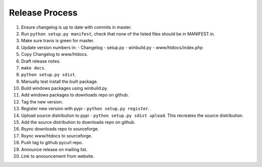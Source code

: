 Release Process
===============

1. Ensure changelog is up to date with commits in master.
2. Run ``python setup.py manifest``, check that none of the listed files
   should be in MANIFEST.in.
3. Make sure travis is green for master.
4. Update version numbers in:
   - Changelog
   - setup.py
   - winbuild.py
   - www/htdocs/index.php
5. Copy Changelog to www/htdocs.
6. Draft release notes.
7. ``make docs``.
8. ``python setup.py sdist``.
9. Manually test install the built package.
10. Build windows packages using winbuild.py.
11. Add windows packages to downloads repo on github.
12. Tag the new version.
13. Register new version with pypi - ``python setup.py register``.
14. Upload source distribution to pypi - ``python setup.py sdist upload``.
    This recreates the source distribution.
15. Add the source distribution to downloads repo on github.
16. Rsync downloads repo to sourceforge.
17. Rsync www/htdocs to sourceforge.
18. Push tag to github pycurl repo.
19. Announce release on mailing list.
20. Link to announcement from website.
